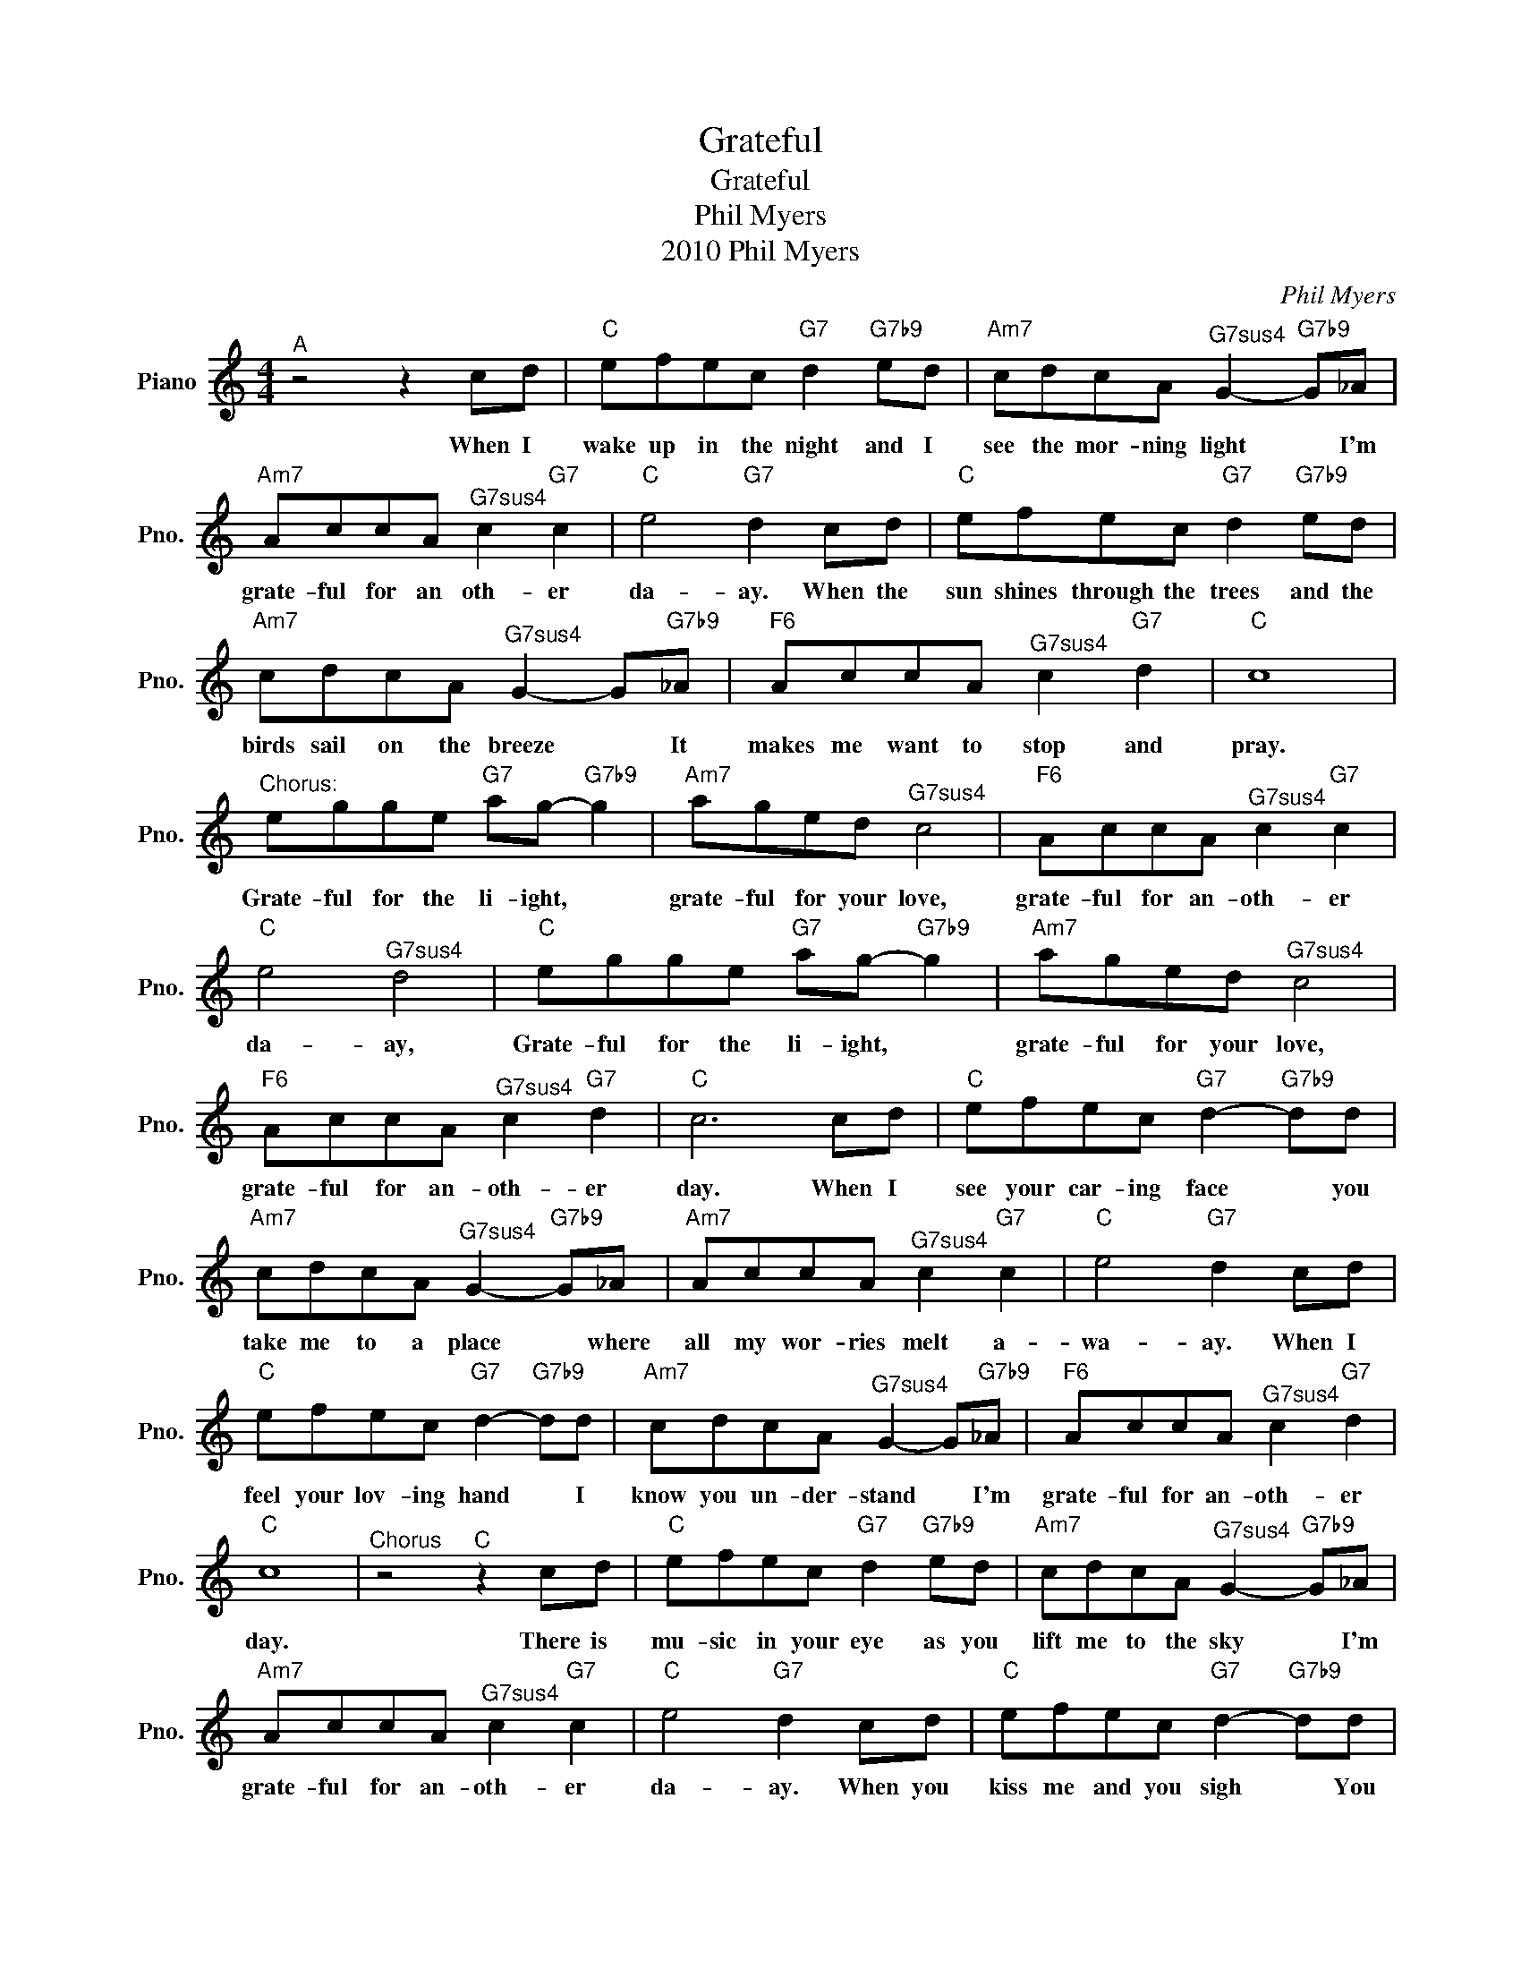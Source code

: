 X:1
T:Grateful
T:Grateful
T:Phil Myers
T:2010 Phil Myers
C:Phil Myers
Z:All Rights Reserved
L:1/8
M:4/4
K:C
V:1 treble nm="Piano" snm="Pno."
%%MIDI program 0
V:1
"^A" z4 z2 cd |"C" efec"G7" d2"G7b9" ed |"Am7" cdcA"^G7sus4" G2-"G7b9" G_A | %3
w: When I|wake up in the night and I|see the mor- ning light * I'm|
"Am7" AccA"^G7sus4" c2"G7" c2 |"C" e4"G7" d2 cd |"C" efec"G7" d2"G7b9" ed | %6
w: grate- ful for an oth- er|da- ay. When the|sun shines through the trees and the|
"Am7" cdcA"^G7sus4" G2- G"G7b9"_A |"F6" AccA"^G7sus4" c2"G7" d2 |"C" c8 | %9
w: birds sail on the breeze * It|makes me want to stop and|pray.|
"^Chorus:" egge"G7" ag-"G7b9" g2 |"Am7" aged"^G7sus4" c4 |"F6" AccA"^G7sus4" c2"G7" c2 | %12
w: Grate- ful for the li- ight, *|grate- ful for your love,|grate- ful for an- oth- er|
"C" e4"^G7sus4" d4 |"C" egge"G7" ag-"G7b9" g2 |"Am7" aged"^G7sus4" c4 | %15
w: da- ay,|Grate- ful for the li- ight, *|grate- ful for your love,|
"F6" AccA"^G7sus4" c2"G7" d2 |"C" c6 cd |"C" efec"G7" d2-"G7b9" dd | %18
w: grate- ful for an- oth- er|day. When I|see your car- ing face * you|
"Am7" cdcA"^G7sus4" G2-"G7b9" G_A |"Am7" AccA"^G7sus4" c2"G7" c2 |"C" e4"G7" d2 cd | %21
w: take me to a place * where|all my wor- ries melt a-|wa- ay. When I|
"C" efec"G7" d2-"G7b9" dd |"Am7" cdcA"^G7sus4" G2- G"G7b9"_A |"F6" AccA"^G7sus4" c2"G7" d2 | %24
w: feel your lov- ing hand * I|know you un- der- stand * I'm|grate- ful for an- oth- er|
"C" c8 |"^Chorus" z4"^C" z2 cd |"C" efec"G7" d2"G7b9" ed |"Am7" cdcA"^G7sus4" G2-"G7b9" G_A | %28
w: day.|There is|mu- sic in your eye as you|lift me to the sky * I'm|
"Am7" AccA"^G7sus4" c2"G7" c2 |"C" e4"G7" d2 cd |"C" efec"G7" d2-"G7b9" dd | %31
w: grate- ful for an- oth- er|da- ay. When you|kiss me and you sigh * You|
"Am7" cdcA"^G7sus4" G2- G"G7b9"_A |"F6" AccA"^G7sus4" c2"G7" d2 |"C" c8 |"^Chorus" z4"^D" z2 c2 | %35
w: give me wings to fly. * I'm|grate- ful for an- oth- er|day.|When|
"C" efec"G7" d2"G7b9" ed |"Am7" cdcA"^G7sus4" G2-"G7b9" G_A |"Am7" AccA"^G7sus4" c2"G7" c2 | %38
w: we walk hand in hand, leav- ing|foot- prints in the sand, * I'm|grate- ful for an- oth- er|
"C" e4"G7" d2- d"^rit."c |"C" efec"G7" d2"G7b9" ed |"Am7" cdcA"F#dim7" c2- cA | %41
w: da- ay. * When|we will sing our song We will|be where we be- long. * I'm|
"Dm7" GAcA"^G7sus4" c2"G7" d2 |"C" c8 |] %43
w: grate- ful for an- oth- er|day.|


